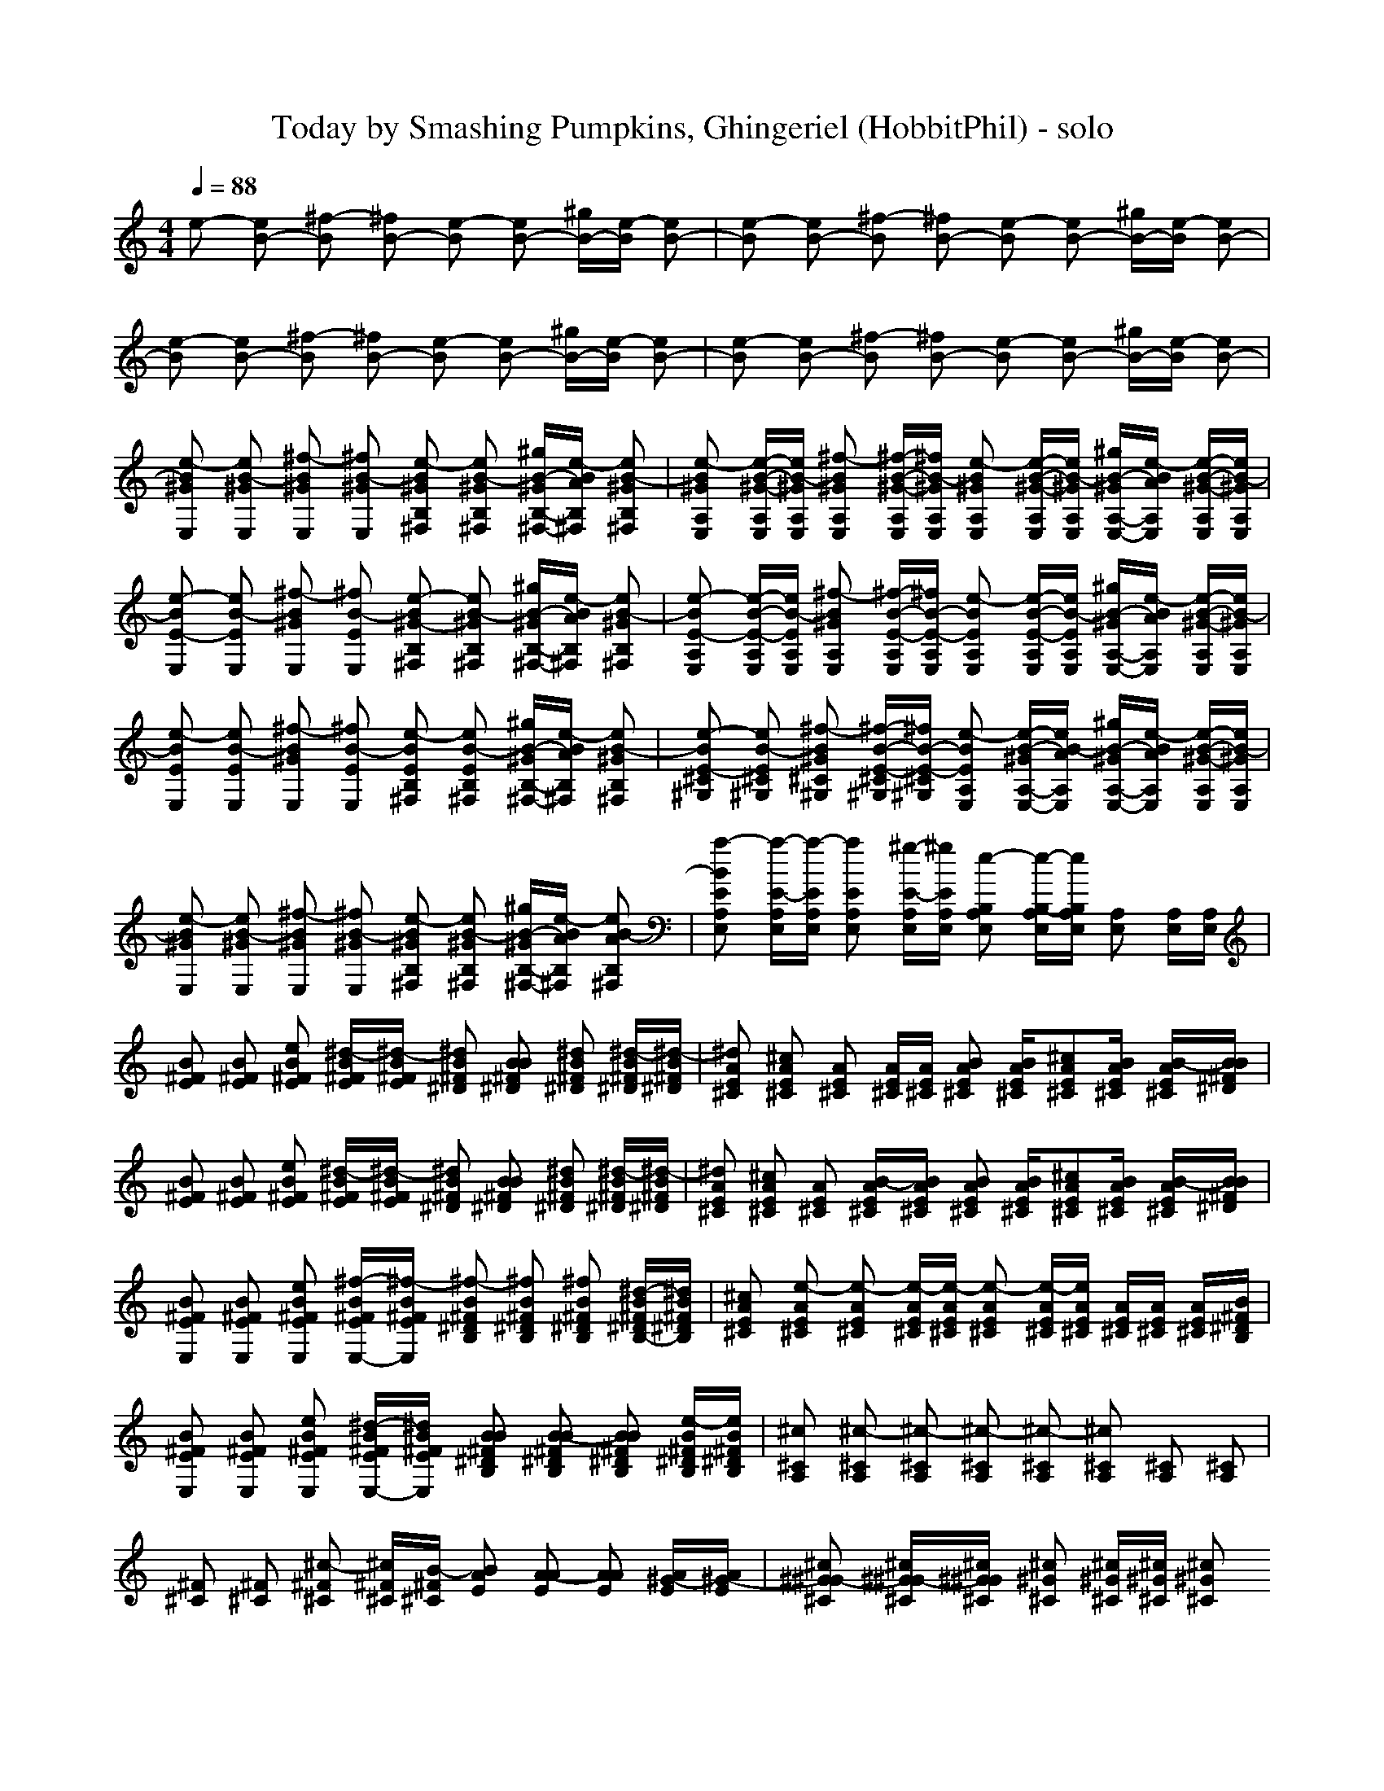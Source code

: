 X: 1
T: Today by Smashing Pumpkins, Ghingeriel (HobbitPhil) - solo
M: 4/4
L: 1/16
Q:1/4=88
K:C % 0 sharps
% Copyright (C) 1992 by Voyetra Technologies
% Guitar 1-Acoustic Steel
% Revised By Craig Webster
% "Today"
% -----------------------------------------------------------
% Bass 1-Fingered
% Guitar 5-Distortion 
% Vocals-Recorder
% The Smashing Pumpkins
% Guitar 3-Overdriven
% Sequenced By Michael Mahoney
e2- [e2B2-] [^f2-B2] [^f2B2-] [e2-B2] [e2B2-] [^gB-][e-B] [e2B2-]|[e2-B2] [e2B2-] [^f2-B2] [^f2B2-] [e2-B2] [e2B2-] [^gB-][e-B] [e2B2-]| \
[e2-B2] [e2B2-] [^f2-B2] [^f2B2-] [e2-B2] [e2B2-] [^gB-][e-B] [e2B2-]|[e2-B2] [e2B2-] [^f2-B2] [^f2B2-] [e2-B2] [e2B2-] [^gB-][e-B] [e2B2-]|
[e2-B2^G2E,2] [e2B2-^G2E,2] [^f2-B2^G2E,2] [^f2B2-^G2E,2] [e2-B2^G2B,2^F,2] [e2B2-^G2B,2^F,2] [^gB-^GB,-^F,-][e-BAB,^F,] [e2B2-^G2B,2^F,2]|[e2-B2^G2A,2E,2] [e-B-^G-A,E,][eB-^GA,E,] [^f2-B2^G2A,2E,2] [^f-B-^G-A,E,][^fB-^GA,E,] [e2-B2^G2A,2E,2] [e-B-^G-A,E,][eB-^GA,E,] [^gB-^GA,-E,-][e-BAA,E,] [e-B-^G-A,E,][eB-^GA,E,]| \
[e2-B2E2-E,2] [e2B2-E2E,2] [^f2-B2^G2E,2] [^f2B2-E2E,2] [e2-B2^G2-B,2^F,2] [e2B2-^G2B,2^F,2] [^gB-^GB,-^F,-][e-BAB,^F,] [e2B2-^G2B,2^F,2]|[e2-B2E2-A,2E,2] [e-B-E-A,E,][eB-EA,E,] [^f2-B2^G2A,2E,2] [^f-B-E-A,E,][^fB-E-A,E,] [e2-B2E2A,2E,2] [e-B-E-A,E,][eB-EA,E,] [^gB-^GA,-E,-][e-BAA,E,] [e-B-^G-A,E,][eB-^GA,E,]|
[e2-B2E2E,2] [e2B2-E2E,2] [^f2-B2^G2E,2] [^f2B2-E2E,2] [e2-B2E2B,2^F,2] [e2B2-E2B,2^F,2] [^gB-^GB,-^F,-][e-BAB,^F,] [e2B2-^G2B,2^F,2]|[e2-B2E2-^C2^G,2] [e2B2-E2^C2^G,2] [^f2-B2^G2^C2^G,2] [^f-B-E-^C^G,][^fB-E-^C^G,] [e2-B2E2A,2E,2] [e-B-^GA,-E,-][eB-AA,E,] [^gB-^GA,-E,-][e-BAA,E,] [e-B-^G-A,E,][eB-^GA,E,]| \
[e2-B2^G2E,2] [e2B2-^G2E,2] [^f2-B2^G2E,2] [^f2B2-^G2E,2] [e2-B2^G2B,2^F,2] [e2B2-^G2B,2^F,2] [^gB-^GB,-^F,-][e-BAB,^F,] [e2B2-A2B,2^F,2]|[a2-B2E2A,2E,2] [a-E-A,E,][a-EA,E,] [a2E2A,2E,2] [^g-E-A,E,][^gEA,E,] [e2-B,2A,2E,2] [e-B,-A,E,][eB,A,E,] [A,2E,2] [A,E,][A,E,]|
[B2^F2E2] [B2^F2E2] [e2B2^F2E2] [^d-B^FE][^d-B^FE] [^d2B2^F2^D2] [B2B2^F2^D2] [^d2B2^F2^D2] [^d-B^F^D][^d-B^F^D]|[^d2A2E2^C2] [^c2A2E2^C2] [A2E2^C2] [AE^C][AE^C] [B2A2E2^C2] [BAE^C][^c2A2E2^C2][BAE^C] [B-AE^C][BB^F^D]| \
[B2^F2E2] [B2^F2E2] [e2B2^F2E2] [^d-B^FE][^d-B^FE] [^d2B2^F2^D2] [B2B2^F2^D2] [^d2B2^F2^D2] [^d-B^F^D][^d-B^F^D]|[^d2A2E2^C2] [^c2A2E2^C2] [A2E2^C2] [B-AE^C][BAE^C] [B2A2E2^C2] [BAE^C][^c2A2E2^C2][BAE^C] [B-AE^C][BB^F^D]|
[B2^F2E2E,2] [B2^F2E2E,2] [e2B2^F2E2E,2] [^f-B^FEE,-][^f-B^FEE,] [^f2-B2^F2^D2B,2] [^f2B2^F2^D2B,2] [^f2B2^F2^D2B,2] [^d-B^F^DB,-][^dB^F^DB,]|[^c2A2E2^C2] [e2-A2E2^C2] [e2-A2E2^C2] [e-AE^C][e-AE^C] [e2-A2E2^C2] [e-AE^C][eAE^C] [AE^C][AE^C] [AE^C][B^F^DB,]| \
[B2^F2E2E,2] [B2^F2E2E,2] [e2B2^F2E2E,2] [^d-B^FEE,-][^dB^FEE,] [B2B2^F2^D2B,2] [B2-B2^F2^D2B,2] [B2B2^F2^D2B,2] [e-B^F^DB,][eB^F^DB,]|[^c2^C2A,2] [^c2-^C2A,2] [^c2-^C2A,2] [^c2-^C2A,2] [^c2-^C2A,2] [^c2^C2A,2] [^C2A,2] [^C2A,2]|
[^F2^C2] [^F2^C2] [^c2-^F2^C2] [^c^F^C][B-^F^C] [B2A2E2] [A2-A2E2] [A2A2E2] [A^G-E][A^G-E]|[^c2^G2^G2-^C2] [^c^G^G-^C][^c^G^G^C] [^c2^G2^C2] [^c^G^C][^c^G^C] [^c2^G2^C2] [^c^G^C][^c^G^C] [^c^G^F-^C][^c^G^F-^C] [^c^G^F-^C][^c^G^F-^C]| \
[^F2^F2-^C2] [^F2^F2-^C2] [^c2^F2^F2-^C2] [B-^F^F-^C][B-^F^F-^C] [B2A2^F2-E2] [A2-A2^F2-E2] [A2A2^F2-E2] [A^G-^F-E][A^G-^F-E]|[^c2^G2^G2-^F2-^C2] [^c^G^G-^F-^C][^c^G^G^F^C] [^c2B2^G2^C2] [^c^G-^G^C][^c^G^G^C] [^c2^G2^F2-^C2] [^c^G^F-^C][^c^G^F^C] [^c^G^G-^C][^c^G^G-^C] [^c^G^G-^C][^c^G^G^C]|
[^F2^C2] [^F2^C2] [^c2-^F2^C2] [^c^F^C][B-^F^C] [B2-A2E2] [B2A2E2] [A2A2E2] [A^G-E][A^G-E]|[^c2^G2^G2-^C2] [^c^G^G-^C][^c^G^G^C] [^c2^G2^C2] [^c^G^C][^c^G^C] [^c2^G2^C2] [^c^G^C][^c^G^C] [^c^G^F-^C][^c^G^F-^C] [^c^G^F-^C][^c^G^F-^C]| \
[^F2^F2-^C2] [^F2^F2-^C2] [^c2^F2^F2-^C2] [B-^F^F-^C][B-^F^F-^C] [B2A2^F2-E2] [A2-A2^F2-E2] [A2A2^F2-E2] [=c-A^F-E][c-A^F-E]|[c2-^G2^F2-^D2] [c2^G2^F2^D2] [^G2^D2] [^G^D][^G^D] [A^D][BE] [A^D][BE] [A^D][BE] [A^D][BE]|
[B2^F2E2E2-] [B2^F2E2E2] [e2B2^F2^F2-E2] [^d-B^F^F-E][^d-B^F^FE] [^d2B2^F2E2-^D2] [B2B2^F2E2^D2] [^d2B2^G2-^F2^D2] [^d-BA-^G-^F^D][^dBA-^G^F^D]|[^c2A2A2E2-E2^C2] [^c2A2E2E2^C2] [A2E2^C2^C2-] [AE-E^C^C-][AEE-^C^C] [B2A2E2E2-^C2] [BAEE-^C^C-][^c-A-E-E^C-^C-] [^cAAE^C^C-][BA^G-E^C^C] [B-A^G-EE-^C][BB^G^FE-^D]| \
[B2^F2E2-E2E2] [B2^F2E2E2] [e2B2^F2^F2-E2] [^d-B^F^F-E][^d-B^F^FE] [^d2B2^F2E2-^D2] [B2B2^F2E2^D2] [^d2B2^G2-^F2^D2] [^d-BA-^G-^F^D][^dBA-^G^F^D]|[^c2A2A2E2-E2^C2] [^c2A2E2E2^C2] [A2E2^C2^C2-] [AE-E^C^C-][BAEE-^C^C] [B2A2E2E2-^C2] [BAEE-^C-^C][^c-A-E-E^C-^C-] [^cAAE^C^C-][BA^G-E^C^C] [B-A^G-E-E^C][BB^G^FE-^D]|
[B2^F2E2-E2E2] [B2^F2E2E2] [B2^F2-^F2E2E2] [B^F-^F^F-E][B^F^F-^FE] [B2^F2^F2-E2-^D2] [B2^F2^F2E2^D2] [B2^G2-^G2^F2^D2] [BA-^G-^FE-^D][BA-^G^FE^D]|[A2A2E2-E2^C2^C2] [A2E2-E2E2^C2] [A2-A2E2E2-^C2] [AA-EE-^C^C][AAEE-^C-^C] [B2-A2E2E2-^C2^C2] [B-AEE-^C^C-][BAEE^C^C-] [A-AE^C^C-][AA-E^C^C] [AA-^G-E^C][BA^G-^F^D]| \
[B2^G2^F2E2E2-] [B2^F2E2E2] [e2B2^F2^F2-E2] [^d-B^F^F-E][^dB^F^FE] [B2B2^F2E2-^D2] [B2B2-^F2E2^D2] [B-B-^G^F-^D-][BB^FE^D] [e-B^FE-^D][eB^FE-^D]|[^c2E2^C2-^C2] [^c2-^C2^C2] [^c2-^G2-^C2] [^c2-^G2^C2] [^c2-^F2-^C2] [^c2-^F2-^C2] [^c2-^F2-^C2] [^c2^F2^C2]|
[^F2^F2^C2] [^F2^F2^C2] [^c2^F2^F2^C2] [B-^F^F^C][B-^G^F^C] [B2A2A2E2] [A2-A2A2E2] [A2A2A2E2] [A-A^G-E-][BA^G-E]|[^G2-E2E2] [^G2E2E2] [E2E2] [^FEE][B^G-E] [B2B2^G2^F2] [B2B2^F2^F2] [B2B2^G2^F2] [^GEE-][^G=FE]| \
[^F2^F2^C2^C2] [^F2^F2^C2] [^c2-^F2^F2^C2] [^c^F^F^C][B-^G^F^C] [B2A2A2E2] [A2-A2A2E2] [A2A2A2E2] [A-A^G-E-][BA^G-E]|[^G2-E2E2] [^G2E2E2] [E2E2] [^FEE][^G-EE] [B2B2^G2^F2] [B2B2^F2^F2] [B2B2^G2^F2] [^GE-E][^G=FE]|
[^F2^F2^C2^C2] [^F2^F2^C2] [^c2^F2^F2^C2] [B-^F^F^C][B^G^F^C] [B2A2A2E2] [A2A2-A2E2] [A2A2A2E2] [AA-^G-E-][BA^G-E]|[^G2-E2E2] [^G2E2E2] [E2E2] [^FEE][B^G-E] [B2B2^G2^F2] [B2B2^F2^F2] [B2B2^G2^F2] [^GE-E][^G=FE]| \
[^F2^F2^C2^C2] [^F2^F2^C2] [^c2-^F2^F2^C2] [^c^F^F^C][B-^G^F^C] [B2A2A2E2] [A2A2-A2E2] [A2A2A2E2] [=c-^F-^F^C-][=c-=G^F^C]|[=c2-^G2^G2^D2] [c2^G2^G2^D2] [^G2^G2^D2] [^G^G^D][^G^D^D] [A^D^D][BEE] [A^D^D][BEE] [A^D^D][BEE] [A^D^D][BEE]|
[^G2E2] [^G2E2] [e2^G2E2] [^d2^G2E2] [B2B2^G2^F2] [B2-B2^G2^F2] [B-B-^G^F-][BB-A^F] [B2B2^G2^F2]|[^G2E2] [^G2E2] [e2^G2E2] [^f-^G-E][^fB^G^F] [e2A2^G2E2] [e2A2^G2E2] [^c-A-^GE-][^c-AAE] [^c-A^G-E][^cA^GE]| \
[^G2E2] [^G2E2] [e2^G2E2] [^d2^G2E2] [B2B2^G2^F2] [B2B2-^G2^F2] [B-B-^G^F-][BB-A^F] [B2B2^G2^F2]|[^G2E2] [^G2E2] [e2^G2E2] [^f-^G-E][^f-B^G^F] [^f2A2^G2E2] [e2-A2^G2E2] [e-A-^GE-][eAAE] [A^G-E][A^GE]|
[^g2-^G2E2] [^g2^G2E2] [^g2^G2E2] [^f2-^G2E2] [^f2B2^G2^F2] [^g2-B2^G2^F2] [^g-B-^G^F-][^gBA^F] [b2-B2^G2^F2]|[b2^c2^G2^G2^C2] [^g-^c^G-^G^C][^g-^c^G^G^C] [^g2^c2^G2^G2^C2] [^f^c-^G-^G-^C-][e-^c^G^G^C] [e2-A2^G2E2] [e2A2^G2E2] [A^GE][AAE] [A^G-E][A^GE]| \
[^g2-^G2E2] [^g2-^G2E2] [^g2^G2E2] [^f2^G2E2] [^d2B2^G2^F2] [^d2-B2^G2^F2] [^d-B-^G^F-][^d-BA^F] [^d2-B2^G2^F2]|[^d2-^c2^G2^G2-^C2] [^d2^c2^G2^G2-^C2] [=f2-^c2^G2^G2^C2] [f-^c-^G-E^C-][f^c^G^G^C] [^c-^G-E^C-][^c^G^F^C] [^c2^G2E2^C2] [^c2^G2^G2^C2] [^c2^G2E2^C2]|
[^c2^c2^G2^C2] [^c-^G-^D^C-][^c^c^G^C] [^c-^G-=F^C-][^c^G^D^C] [^c-^c^G-^C-][^cB^G^C] [^c^c-^G-^C-][^c^G^D^C] [^c2^c2^G2^C2] [^c-^G-^D^C-][^c^c^G^C] [^c-^G-^D^C-][^c^c^G^C]|[^F2^D2-^C2] [^F2^F2^D2-^C2] [A2^F2^D2-^C2] [B-^F^D-^C][B^F^D-^C] [^c2A2E2^D2-] [B2A2E2^D2-] [A2A2E2^D2-] [A^G-E^D-][A^G-E^D]| \
[^c2^G2^G2-^C2] [^c^G^G-^C][^c^G^G-^C] [^c2^G2^G2-^C2] [^c^G^G-^C][^c^G^G^C] [^c2^G2^C2] [^c^G^C][^c^G^C] [^c^G^F-^C][^c^G^F-^C] [^c^G^F-^C][^c^G^F-^C]|[^F2^F2-^C2] [^F2^F2^F2-^C2] [A2^F2^F2-^C2] [B-^F^F-^C][B^F^F-^C] [^c2A2^F2-E2] [B2A2^F2-E2] [A2A2^F2-E2] [^c-A^F-E][^c-A^F-E]|
[^c2^c2^c2-^G2^F2-^C2] [^c-^c^c-^G^F-^C][^c^c^c-^G^F^C] [^c2^c2^c2-^G2^C2] [^c^c-^c-^G^C][^c^c^c-^G^C] [^c2^c2^c2^G2^C2] [e-^c^c-^G^C][e^c^c^G^C] [^c-^c^c-^G^C][^c^c^c-^G^C] [^c^c-^GE^C][^c^c^G=F^C]|[^F2^F2^C2] [^F2^F2^F2^C2] [A2^F2^F2^C2] [B-^F^F^C][B^G^F^C] [^c2A2A2E2] [B2A2A2E2] [A2A2A2E2] [AA^G-E][BA^G-E]| \
[^c2^c2^G2^G2-^C2] [^c-^c^G^G-^C][^c^c^G^G-^C] [^c2^c2^G2^G2-^C2] [^c-^c^G^G-^C][^c^c^G^G^C] [^c2^c2^G2^C2] [^c-^c^G^C][^c^c^G^C] [^c^c-^G^F-^C][^c^c^G^F-^C] [^c^G^F-E^C][^c^G^F-=F^C]|[^F2^F2-^C2] [^F2^F2^F2-^C2] [A2^F2^F2-^C2] [B-^F^F-^C][B^F^F-^C] [^c2A2^F2-E2] [B2A2^F2-E2] [A2A2^F2-E2] [A^G-^F-E][A^G^F-E]|
[e2-^F2-] [e2B2-^F2] [^f2-e2B2] [^f2^d2-B2-] [e2-^d2B2B2^F2] [e2B2B2B2-^F2] [^g^d-B-B-^F-][e-^dBB^F] [e2^d2B2-B2^F2]|[e2-^c2^c2B2^G2^C2] [e-^c-^cB-^G^C][e^c^c-B-^G^C] [^f2-^c2^c2-B2^G2^C2] [^f-^c^c-B-^G^C][^f^c^cB-^G^C] [e-B-A-^G][e-BAA] [e-B-AE][eB-A^F] [^gB-A-^G][e-BAE] [e-B-AE][eBB-^F-^F]| \
[e2-B2^F2-] [e2B2-^F2-] [^f2-e2B2^F2-] [^f2^d2-B2-^F2-] [e2-^d2B2B2^F2^F2-] [e2B2B2-B2^F2^F2-] [^g^f-B-B-^F-^F-][^fe-BB^F^F-] [^g2-e2B2-B2^F2^F2]|[^g2e2-^c2B2^G2^C2] [ee-^cB-^G^C][e^c^c-B-^G^C] [^f2-^c2^c2-B2^G2^C2] [^f-^c^c-B-^G^C][^f^c^cB-^G^C] [e-B-A-^G][e-BAA] [e-B-A^G][eB-A^F] [^g^c-B-A-^G][e-^cBA^F] [e-B-B-A^G][eBB-B-A^F]|
[e2-B2-B2B2] [e2B2-B2-] [^f2-e2B2B2-] [^f2^d2-B2-B2-] [e2-^d2B2B2B2-^F2] [e2B2B2-B2B2-^F2] [^g^d-B-B-B-^F-][e-^dBBB-^F] [e2^d2B2B2-B2^F2]|[e2-^c2^c2B2^G2^C2] [e-^c-^cB-^G^C][e^c^c-B-^G^C] [^f2-^c2^c2-B2^G2^C2] [^f-^c^c-B-^G^C][^f^c^cB-^G^C] [e-eB-A-][^fe-BA] [e-B-A][e^cB-A] [^g^d^c-B-A-][e-^cBA] [e-BB-B-A][e^c-BB-B-^F]| \
[e2-^c2-B2B2] [e2^c2-B2-] [^f2-^c2^c2-B2] [^f2^c2-B2-B2-] [e2-^c2-B2B2B2-^F2] [e2^c2-B2B2-B2^F2] [^g^c-B-B-^F-][e-^c-BB^F] [e2^c2^c2B2B2-^F2]|[e2-^c2^c2B2-B2^G2^C2] [e-^c^c-B-B-^G^C][e^c^cB-B^G^C] [^f2-^c2^c2B2^G2^C2] [^f-^c^c-B-^G^C][^f^c^cB-^G^C] [e2-B2-B2A2A2] [e-B-B-AA-][eB-B-AA] [^gB-B-A-A-][e-BBAA] [^f-e-B-B-AE][^feBB-B^F]|
[B2-B2-B2E2-E2-] [B8-B8-E8-E8-] [B2B2E2E2] 
